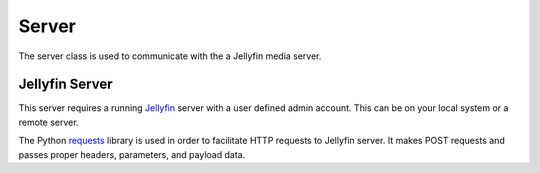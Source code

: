 Server
========

The server class is used to communicate with the a Jellyfin media server.

Jellyfin Server
----------------

This server requires a running `Jellyfin`_ server with a user defined admin account.
This can be on your local system or a remote server.

The Python `requests`_ library is used in order to facilitate HTTP requests to Jellyfin server. It makes POST requests and passes proper headers, parameters, and payload data.

.. _`requests`: http://docs.python-requests.org/
.. _`jellyfin`: https://github.com/jellyfin/jellyfin